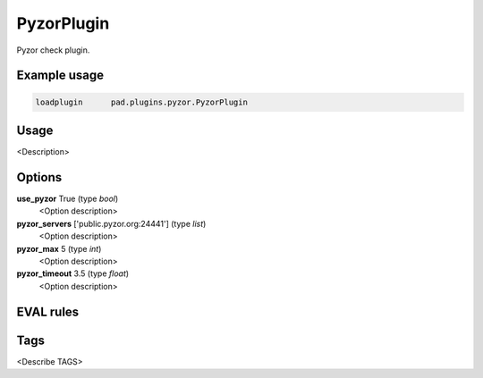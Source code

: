 
***********
PyzorPlugin
***********

Pyzor check plugin.

Example usage
=============

.. code-block:: none

    loadplugin      pad.plugins.pyzor.PyzorPlugin

Usage
=====

<Description>

Options
=======

**use_pyzor** True (type `bool`)
    <Option description>
**pyzor_servers** ['public.pyzor.org:24441'] (type `list`)
    <Option description>
**pyzor_max** 5 (type `int`)
    <Option description>
**pyzor_timeout** 3.5 (type `float`)
    <Option description>

EVAL rules
==========

.. automethod:: pad.plugins.pyzor.PyzorPlugin.check_pyzor
    :noindex:

Tags
====

<Describe TAGS>

